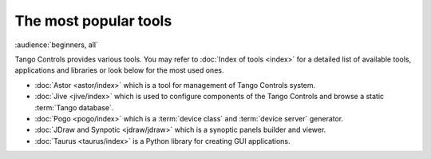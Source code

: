 The most popular tools
======================

:audience:`beginners, all`

Tango Controls provides various tools. You may refer to :doc:`Index of tools <index>` for a detailed list
of available tools, applications and libraries or look below for the most used ones.

* :doc:`Astor <astor/index>` which is a tool for management of Tango Controls system.
* :doc:`Jive <jive/index>` which is used to configure components of the Tango Controls and browse a static
  :term:`Tango database`.
* :doc:`Pogo <pogo/index>` which is a :term:`device class` and :term:`device server` generator.
* :doc:`JDraw and Synpotic <jdraw/jdraw>` which is a synoptic panels builder and viewer.
* :doc:`Taurus <taurus/index>` is a Python library for creating GUI applications.
